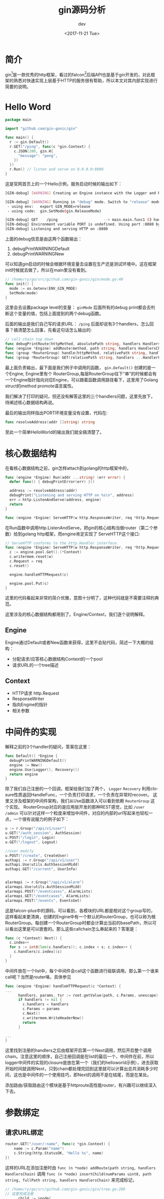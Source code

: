 #+TITLE: gin源码分析
#+DATE: <2017-11-21 Tue>
#+AUTHOR: dev
#+EMAIL: sqrongyi@163.com
#+OPTIONS: ':nil *:t -:t ::t <:t H:3 \n:nil ^:{} arch:headline
#+OPTIONS: author:t c:nil creator:comment d:(not "LOGBOOK") date:t
#+OPTIONS: e:t email:nil f:t inline:t num:t p:nil pri:nil stat:t
#+OPTIONS: tags:t tasks:t tex:t timestamp:t toc:t todo:t |:t
#+CREATOR: Emacs 25.3.1 (Org mode 8.2.10)
#+DESCRIPTION:
#+EXCLUDE_TAGS: noexport
#+KEYWORDS:
#+LANGUAGE: en
#+SELECT_TAGS: export
* 简介
gin[fn:1]是一款优秀的http框架，看过的falcon[fn:2]后端API也是基于gin开发的，对此框架的熟悉对快速实现上层基于HTTP的服务很有帮助，所以本文对其内部实现进行简要的说明。

* Hello Word
#+BEGIN_SRC go
package main

import "github.com/gin-gonic/gin"

func main() {
  r := gin.Default()
  r.GET("/ping", func(c *gin.Context) {
    c.JSON(200, gin.H{
      "message": "pong",
    })
  })
  r.Run() // listen and serve on 0.0.0.0:8080
}
#+END_SRC
这是官网首页上的一个Hello示例，服务启动时候的输出如下：
#+BEGIN_SRC bash
[GIN-debug] [WARNING] Creating an Engine instance with the Logger and Recovery middleware already attached.

[GIN-debug] [WARNING] Running in "debug" mode. Switch to "release" mode in production.
 - using env:   export GIN_MODE=release
 - using code:  gin.SetMode(gin.ReleaseMode)

[GIN-debug] GET    /ping                     --> main.main.func1 (3 handlers)
[GIN-debug] Environment variable PORT is undefined. Using port :8080 by default
[GIN-debug] Listening and serving HTTP on :8080
#+END_SRC

上面的debug信息是由这两个函数输出：
1. debugPrintWARNINGDefault
2. debugPrintWARNINGNew

可以知道gin启动的时候会根据环境变量去设置在生产还是测试环境中。这在框架init时候就去做了，所以在main里没有看到。
#+BEGIN_SRC go
// /home/ry/go/src/github.com/gin-gonic/gin/mode.go:40
func init() {
  mode := os.Getenv(ENV_GIN_MODE)
  SetMode(mode)
}
#+END_SRC
这里会去设置package level的变量： =ginMode= 后面所有的debug print都会去判断这个变量的值，包括上面提到的两个debug函数。

后面的输出是我们自己写的请求URL： =/ping= 后面却说有3个handlers，怎么回事？搞清楚怎么回事，先看这句话怎么输出的:
#+BEGIN_SRC go
// call chain top down
func debugPrintRoute(httpMethod, absolutePath string, handlers HandlersChain)
func (engine *Engine) addRoute(method, path string, handlers HandlersChain)
func (group *RouterGroup) handle(httpMethod, relativePath string, handlers HandlersChain) IRoutes
func (group *RouterGroup) GET(relativePath string, handlers ...HandlerFunc) IRoutes
#+END_SRC
最上面负责输出，最下面是我们例子中调用的函数， =gin.Default()= 创建的是一个Engine, Engine里有个 RouterGroup,每层RouterGroup往下“串”的时候都会有一个Engine指针指向对应Engine，可以跟着函数调用路径看下，这里用了Golang struct的method promote语言属性。

我们解决了打印的疑问，但还没有解答这里的三个handlers问题，这里先放下，待阐述核心数据结构再说。

最后的输出同样指出PORT环境变量没有设置，代码在:
#+BEGIN_SRC go
func resolveAddress(addr []string) string
#+END_SRC

至此一个简单HelloWorld的输出我们就全搞清楚了。
* 核心数据结构
在看核心数据结构之前，gin怎样attach到golang的http框架中的，
#+BEGIN_SRC go
func (engine *Engine) Run(addr ...string) (err error) {
  defer func() { debugPrintError(err) }()

  address := resolveAddress(addr)
  debugPrint("Listening and serving HTTP on %s\n", address)
  err = http.ListenAndServe(address, engine)
  return
}

func (engine *Engine) ServeHTTP(w http.ResponseWriter, req *http.Request)
#+END_SRC
在Run函数中调用http.ListenAndServe，把gin的核心结构当做router（第二个参数）给到golang http框架，而engine肯定实现了 ServeHTTP这个接口:
#+BEGIN_SRC go
// ServeHTTP conforms to the http.Handler interface.
func (engine *Engine) ServeHTTP(w http.ResponseWriter, req *http.Request) {
  c := engine.pool.Get().(*Context)
  c.writermem.reset(w)
  c.Request = req
  c.reset()

  engine.handleHTTPRequest(c)

  engine.pool.Put(c)
}
#+END_SRC
这里的代码看起来非常的简介优雅，意图十分明了，这种代码就是不需要注释的典范。

这里涉及的核心数据结构都用到了。Engine/Context，我们逐个说明解释。

** Engine
Engine通过Default或者New函数来获得，这里不会贴代码，简述一下大概的结构：
+ 分配请求/应答核心数据结构Context的一个pool
+ 请求URL的一个tree描述

** Context
+ HTTP请求 http.Request
+ ResponseWriter
+ 指向Engine的指针
+ 相关参数

* 中间件的实现
解释之前的3个handler的疑问，答案在这里：
#+BEGIN_SRC go
func Default() *Engine {
  debugPrintWARNINGDefault()
  engine := New()
  engine.Use(Logger(), Recovery())
  return engine
}
#+END_SRC
除了我们自己注册的一个回调，框架给我们加了两个， =Logger= =Recovery= 利用closure性质返回HandleFunc，一个负责打印请求，一个负责在异常时recover。 这里又涉及框架的中间件架构，我们从Use函数进入可以看到依赖 =RouterGroup= 这个实现。 RouterGroup对应的是应用层开发的那种REST感觉，比如 =/user= =/admin= 可以针对这样一个粒度来增加中间件，对应的内部的url写起来也轻松一点，一个很有说服力的例子如下：
#+BEGIN_SRC go
  u := r.Group("/api/v1/user")
  u.GET("/auth_session", AuthSession)
  u.POST("/login", Login)
  u.GET("/logout", Logout)

  //user modify
  u.POST("/create", CreateUser)
  authapi := r.Group("/api/v1/user")
  authapi.Use(utils.AuthSessionMidd)
  authapi.GET("/current", UserInfo)


  alarmapi := r.Group("/api/v1/alarm")
  alarmapi.Use(utils.AuthSessionMidd)
  alarmapi.POST("/eventcases", AlarmLists)
  alarmapi.GET("/eventcases", AlarmLists)
  alarmapi.POST("/events", EventsGet)
#+END_SRC

这是falcon-plus中的源码，可以看到，各模块的URL都是相对这个group写的，这样看起来更清爽，创建的Engine中有一个默认的RouterGroup，也可以称为根RouterGroup。每创建一个RouterGroup时都会计算出当前的basePath，所以可以看出这里是可以嵌套的。那么这些callchain怎么串起来的？答案是：
#+BEGIN_SRC go
func (c *Context) Next() {
  c.index++
  for s := int8(len(c.handlers)); c.index < s; c.index++ {
    c.handlers[c.index](c)
  }
}
#+END_SRC
中间件放在一个list中，每个中间件会call这个函数进行级联调用。那么第一个谁来call呢？当然是router咯，具体参见
#+BEGIN_SRC go
func (engine *Engine) handleHTTPRequest(c *Context) {
...
      handlers, params, tsr := root.getValue(path, c.Params, unescape)
      if handlers != nil {
        c.handlers = handlers
        c.Params = params
        c.Next()
        c.writermem.WriteHeaderNow()
        return
      }

...
}
#+END_SRC
这里找到注册的handlers之后由框架开启第一个Next调用，然后开启整个调用chain。注意这里的顺序，自己注册回调是在list的最后一个，中间件在前，所以logger中间件的实现的closure是放在第一个（我们的helloworld示例），进去获取开始时间就调用Next，只到chain都处理完回到这里就可以计算出总共消耗多少时间，这也是中间件的一个使用技巧，即Next的调用不是在结尾，而是在某处。

添加路由/获取路由这个模块是基于httproute高性能router，有兴趣可以继续深入下去。

* 参数绑定
** 请求URL绑定
#+BEGIN_SRC go
router.GET("/user/:name", func(c *gin.Context) {
    name := c.Param("name")
    c.String(http.StatusOK, "Hello %s", name)
})
#+END_SRC
这样的URL在添加注册时由 =func (n *node) addRoute(path string, handlers HandlersChain)= 调用 =func (n *node) insertChild(numParams uint8, path string, fullPath string, handlers HandlersChain)= 来完成标记，
#+BEGIN_SRC go
// /home/ry/go/src/github.com/gin-gonic/gin/tree.go:289
// 这里完成注册
      child := &node{
        nType:     param,
        maxParams: numParams,
      }

// /home/ry/go/src/github.com/gin-gonic/gin/tree.go:401
// 这里完成获取操作
#+END_SRC

需要注意 =c.Param= 这个函数的时间复杂度是O(N)的，即在所有参数里找到第一个，所以这里URL传参不宜过多，代码里规定上限255个。
** form绑定

* 一些sugar


* Footnotes

[fn:1] https://github.com/gin-gonic/gin

[fn:2] https://github.com/open-falcon/falcon-plus

